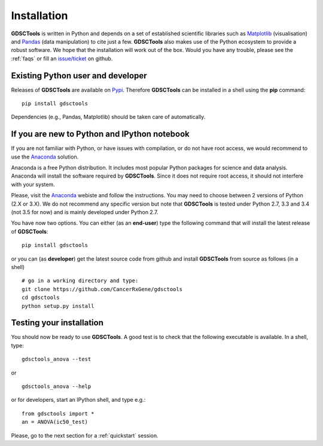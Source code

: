 
.. index:: installation, pip, anaconda
.. _installation:

Installation
================

**GDSCTools** is written in Python and depends on a set of established scientific libraries such as `Matplotlib <http://matplotlib.org/>`_ (visualisation) and `Pandas <http://pandas.pydata.org/>`_ (data manipulation) to cite just a few. **GDSCTools** also makes use of the Python ecosystem to provide a robust software. We hope that the installation will work out of the box. Would you have any trouble, please see the :ref:`faqs` or fill an `issue/ticket <https://github.com/CancerRxGene/gdsctools/issues>`_ on github.


Existing Python user and developer
~~~~~~~~~~~~~~~~~~~~~~~~~~~~~~~~~~~~~~~~~~~~~~~~~~~~~
Releases of **GDSCTools** are available on `Pypi <https://pypi.python.org/pypi/gdsctools/0.2.0>`_. Therefore **GDSCTools**
can be installed in a shell using the **pip** command::

    pip install gdsctools

Dependencies (e.g., Pandas, Matplotlib) should be taken care of automatically.

If you are new to Python and IPython notebook
~~~~~~~~~~~~~~~~~~~~~~~~~~~~~~~~~~~~~~~~~~~~~~~~~~~~~~

If you are not familiar with Python, or have issues with compilation, or do not have root access, we would recommend to use the `Anaconda <https://www.continuum.io/downloads>`_ solution. 

Anaconda is a free Python distribution. It includes most popular Python packages for science and data analysis. Anaconda will install the software required by  **GDSCTools**. Since it does not require root access, it should not interfere with your system.

Please, visit the `Anaconda <https://www.continuum.io/downloads>`_ webiste and follow the instructions. You may need to choose between 2 versions of Python (2.X or 3.X). We do not recommend any specific version but note that **GDSCTools** is tested under Python 2.7, 3.3 and 3.4 (not 3.5 for now) and is mainly developed under Python 2.7.



You have now two options. You can either (as an **end-user**) type the following command that will install the latest release of **GDSCTools**::

    pip install gdsctools

or you can (as **developer**) get the latest source code from github and install **GDSCTools** from source as follows (in a shell) ::

    # go in a working directory and type:
    git clone https://github.com/CancerRxGene/gdsctools
    cd gdsctools
    python setup.py install


Testing your installation
~~~~~~~~~~~~~~~~~~~~~~~~~~~~~~
You should now be ready to use **GDSCTools**. A good test is to check
that the following executable is available. In a shell, type::

    gdsctools_anova --test

or ::

    gdsctools_anova --help

or for developers, start an IPython shell, and type e.g.::

    from gdsctools import *
    an = ANOVA(ic50_test)

Please, go to the next section for a :ref:`quickstart` session.



